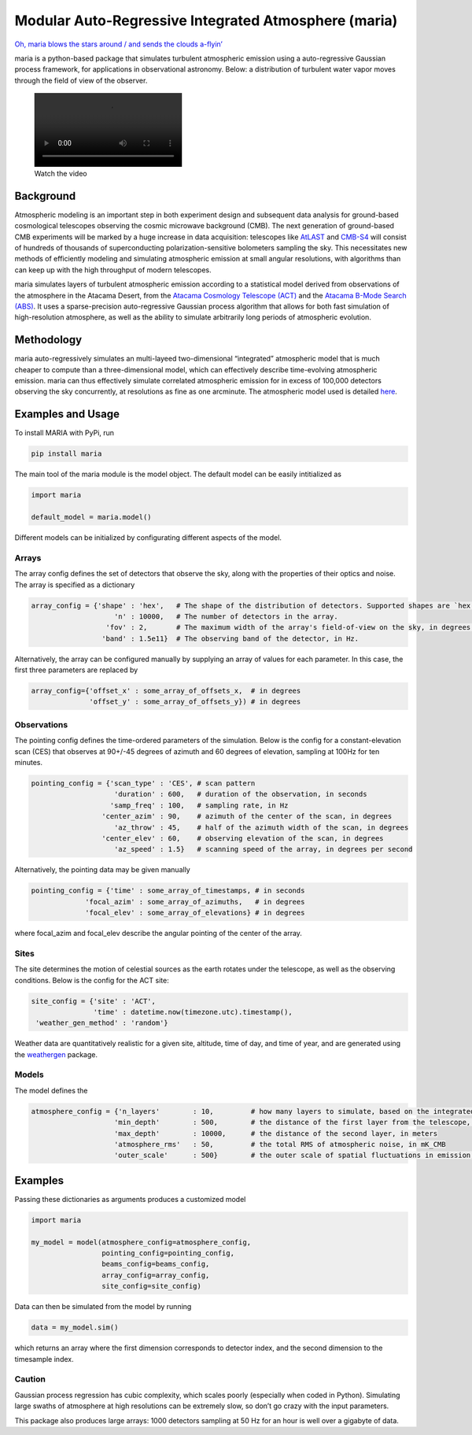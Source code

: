 Modular Auto-Regressive Integrated Atmosphere (maria)
=====================================================

|name| |name|

`Oh, maria blows the stars around / and sends the clouds
a-flyin’ <https://youtu.be/qKxgfnoz2pk>`__

maria is a python-based package that simulates turbulent atmospheric
emission using a auto-regressive Gaussian process framework, for
applications in observational astronomy. Below: a distribution of
turbulent water vapor moves through the field of view of the observer.

.. figure:: https://user-images.githubusercontent.com/41275226/117068746-acbf8980-acf9-11eb-8016-64fa01e12a77.mp4
   :alt: Watch the video

   Watch the video

Background
----------

Atmospheric modeling is an important step in both experiment design and
subsequent data analysis for ground-based cosmological telescopes
observing the cosmic microwave background (CMB). The next generation of
ground-based CMB experiments will be marked by a huge increase in data
acquisition: telescopes like `AtLAST <https://www.atlast.uio.no>`__ and
`CMB-S4 <https://cmb-s4.org>`__ will consist of hundreds of thousands of
superconducting polarization-sensitive bolometers sampling the sky. This
necessitates new methods of efficiently modeling and simulating
atmospheric emission at small angular resolutions, with algorithms than
can keep up with the high throughput of modern telescopes.

maria simulates layers of turbulent atmospheric emission according to a
statistical model derived from observations of the atmosphere in the
Atacama Desert, from the `Atacama Cosmology Telescope
(ACT) <https://lambda.gsfc.nasa.gov/product/act/>`__ and the `Atacama
B-Mode Search (ABS) <https://lambda.gsfc.nasa.gov/product/abs/>`__. It
uses a sparse-precision auto-regressive Gaussian process algorithm that
allows for both fast simulation of high-resolution atmosphere, as well
as the ability to simulate arbitrarily long periods of atmospheric
evolution.

Methodology
-----------

maria auto-regressively simulates an multi-layeed two-dimensional
“integrated” atmospheric model that is much cheaper to compute than a
three-dimensional model, which can effectively describe time-evolving
atmospheric emission. maria can thus effectively simulate correlated
atmospheric emission for in excess of 100,000 detectors observing the
sky concurrently, at resolutions as fine as one arcminute. The
atmospheric model used is detailed
`here <https://arxiv.org/abs/2111.01319>`__.

Examples and Usage
------------------

To install MARIA with PyPi, run

.. code:: console

   pip install maria

The main tool of the maria module is the model object. The default model
can be easily intitialized as

.. code:: python

   import maria

   default_model = maria.model()

Different models can be initialized by configurating different aspects
of the model.

Arrays
~~~~~~

The array config defines the set of detectors that observe the sky,
along with the properties of their optics and noise. The array is
specified as a dictionary

.. code:: python

   array_config = {'shape' : 'hex',   # The shape of the distribution of detectors. Supported shapes are `hex', 'square', and 'flower'. 
                       'n' : 10000,   # The number of detectors in the array.  
                     'fov' : 2,       # The maximum width of the array's field-of-view on the sky, in degrees. 
                    'band' : 1.5e11}  # The observing band of the detector, in Hz. 

Alternatively, the array can be configured manually by supplying an
array of values for each parameter. In this case, the first three
parameters are replaced by

.. code:: python

   array_config={'offset_x' : some_array_of_offsets_x,  # in degrees
                 'offset_y' : some_array_of_offsets_y}) # in degrees

Observations
~~~~~~~~~~~~

The pointing config defines the time-ordered parameters of the
simulation. Below is the config for a constant-elevation scan (CES) that
observes at 90+/-45 degrees of azimuth and 60 degrees of elevation,
sampling at 100Hz for ten minutes.

.. code:: python

   pointing_config = {'scan_type' : 'CES', # scan pattern
                       'duration' : 600,   # duration of the observation, in seconds 
                      'samp_freq' : 100,   # sampling rate, in Hz
                    'center_azim' : 90,    # azimuth of the center of the scan, in degrees
                       'az_throw' : 45,    # half of the azimuth width of the scan, in degrees
                    'center_elev' : 60,    # observing elevation of the scan, in degrees
                       'az_speed' : 1.5}   # scanning speed of the array, in degrees per second

Alternatively, the pointing data may be given manually

.. code:: python

   pointing_config = {'time' : some_array_of_timestamps, # in seconds
                'focal_azim' : some_array_of_azimuths,   # in degrees
                'focal_elev' : some_array_of_elevations} # in degrees

where focal_azim and focal_elev describe the angular pointing of the
center of the array.

Sites
~~~~~

The site determines the motion of celestial sources as the earth rotates
under the telescope, as well as the observing conditions. Below is the
config for the ACT site:

.. code:: python

   site_config = {'site' : 'ACT', 
                  'time' : datetime.now(timezone.utc).timestamp(),
    'weather_gen_method' : 'random'} 

Weather data are quantitatively realistic for a given site, altitude,
time of day, and time of year, and are generated using the
`weathergen <https://github.com/tomachito/weathergen>`__ package.

Models
~~~~~~

The model defines the

.. code:: python

   atmosphere_config = {'n_layers'        : 10,         # how many layers to simulate, based on the integrated atmospheric model 
                       'min_depth'        : 500,        # the distance of the first layer from the telescope, in meters
                       'max_depth'        : 10000,      # the distance of the second layer, in meters
                       'atmosphere_rms'   : 50,         # the total RMS of atmospheric noise, in mK_CMB
                       'outer_scale'      : 500}        # the outer scale of spatial fluctuations in emission, in meters

Examples
--------

Passing these dictionaries as arguments produces a customized model

.. code:: python

   import maria

   my_model = model(atmosphere_config=atmosphere_config,
                    pointing_config=pointing_config,
                    beams_config=beams_config,
                    array_config=array_config,
                    site_config=site_config)

Data can then be simulated from the model by running

.. code:: python

   data = my_model.sim()

which returns an array where the first dimension corresponds to detector
index, and the second dimension to the timesample index.

Caution
~~~~~~~

Gaussian process regression has cubic complexity, which scales poorly
(especially when coded in Python). Simulating large swaths of atmosphere
at high resolutions can be extremely slow, so don’t go crazy with the
input parameters.

This package also produces large arrays: 1000 detectors sampling at 50
Hz for an hour is well over a gigabyte of data.

.. |name| image:: https://img.shields.io/pypi/v/maria.svg
   :target: https://pypi.python.org/pypi/maria
.. |name| image:: https://img.shields.io/travis/tomachito/maria.svg
   :target: https://travis-ci.org/tomachito/maria
